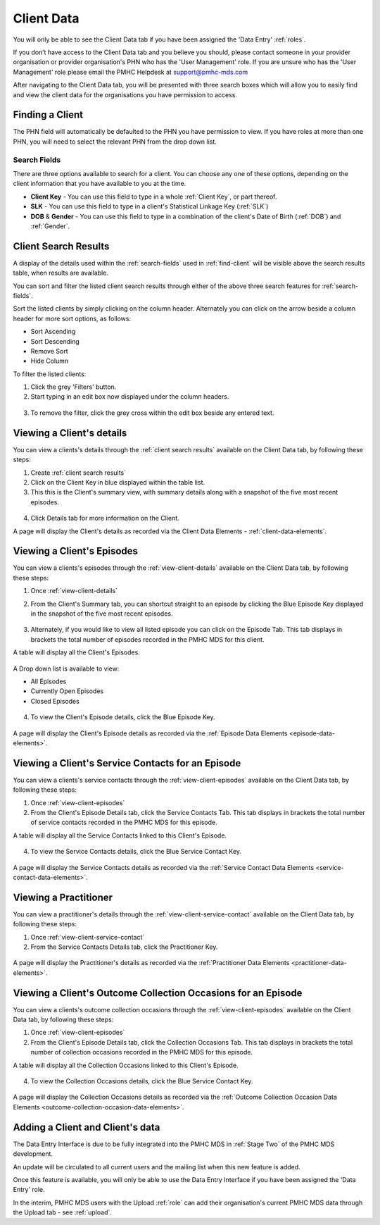 Client Data
===========

You will only be able to see the Client Data tab if you have been assigned
the 'Data Entry' :ref:`roles`.

If you don’t have access to the Client Data tab and you believe you should, please
contact someone in your provider organisation or provider organisation's PHN
who has the 'User Management' role. If you are unsure who has the 'User Management'
role please email the PMHC Helpdesk at support@pmhc-mds.com

After navigating to the Client Data tab, you will be presented with three search boxes
which will allow you to easily find and view the client data for the organisations
you have permission to access.

.. figure:: screen-shots/XXX
   :alt: XXX

.. _find-client:

Finding a Client
^^^^^^^^^^^^^^^^

The PHN field will automatically be defaulted to the PHN you have permission to view.
If you have roles at more than one PHN, you will need to select the relevant PHN from the drop down list.

..  XXX Check drop down feature functionality XXX

.. _search-fields:

Search Fields
-------------

There are three options available to search for a client. You can choose any one of
these options, depending on the client information that you have available to you at the time.

- **Client Key** - You can use this field to type in a whole :ref:`Client Key`, or part thereof.

- **SLK** - You can use this field to type in a client's Statistical Linkage Key (:ref:`SLK`)

- **DOB** & **Gender** - You can use this field to type in a combination of the client's Date of Birth (:ref:`DOB`) and :ref:`Gender`.



.. _search-client:

Client Search Results
^^^^^^^^^^^^^^^^^^^^^

A display of the details used within the :ref:`search-fields` used in :ref:`find-client`
will be visible above the search results table, when results are available.

..  XXX Check filter feature functionality XXX

You can sort and filter the listed client search results through either of the
above three search features for :ref:`search-fields`.

Sort the listed clients by simply clicking on the column header. Alternately
you can click on the arrow beside a column header for more sort options, as follows:

- Sort Ascending
- Sort Descending
- Remove Sort
- Hide Column

To filter the listed clients:

1. Click the grey 'Filters' button.
2. Start typing in an edit box now displayed under the column headers.

.. figure:: screen-shots/XXX
   :alt: XXX

3. To remove the filter, click the grey cross within the edit box beside any
   entered text.



.. _view-client-details:

Viewing a Client's details
^^^^^^^^^^^^^^^^^^^^^^^^^^

You can view a clients's details through the :ref:`client search results`
available on the Client Data tab, by following these steps:

1. Create :ref:`client search results`
2. Click on the Client Key in blue displayed within the table list.
3. This this is the Client's summary view, with summary details along with a
   snapshot of the five most recent episodes.

.. figure:: screen-shots/XXX
   :alt: Client Data Summary View

4. Click Details tab for more information on the Client.

A page will display the Client's details as recorded via the Client Data Elements - :ref:`client-data-elements`.



.. _view-client-episodes:

Viewing a Client's Episodes
^^^^^^^^^^^^^^^^^^^^^^^^^^^

You can view a clients's episodes through the :ref:`view-client-details`
available on the Client Data tab, by following these steps:

1. Once :ref:`view-client-details`
2. From the Client's Summary tab, you can shortcut straight to an episode by clicking
   the Blue Episode Key displayed in the snapshot of the five most recent episodes.

   .. figure:: screen-shots/XXX
      :alt: Client Data Summary View

3. Alternately, if you would like to view all listed episode you can click on the
   Episode Tab. This tab displays in brackets the total number of episodes recorded
   in the PMHC MDS for this client.

A table will display all the Client's Episodes.

.. figure:: screen-shots/XXX
   :alt: Client Episodes Table View

A Drop down list is available to view:

* All Episodes
* Currently Open Episodes
* Closed Episodes

.. figure:: screen-shots/XXX
   :alt: Client Episodes Sort View

4. To view the Client's Episode details, click the Blue Episode Key.

.. figure:: screen-shots/XXX
   :alt: Client Episodes Details View

A page will display the Client's Episode details as recorded via the :ref:`Episode Data Elements <episode-data-elements>`.



.. _view-client-service-contact:

Viewing a Client's Service Contacts for an Episode
^^^^^^^^^^^^^^^^^^^^^^^^^^^^^^^^^^^^^^^^^^^^^^^^^^

You can view a clients's service contacts through the :ref:`view-client-episodes`
available on the Client Data tab, by following these steps:

1. Once :ref:`view-client-episodes`
2. From the Client's Episode Details tab, click the Service Contacts Tab.
   This tab displays in brackets the total number of service contacts recorded
   in the PMHC MDS for this episode.

A table will display all the Service Contacts linked to this Client's Episode.

.. figure:: screen-shots/XXX
   :alt: Client Episode Service Contacts Table View

4. To view the Service Contacts details, click the Blue Service Contact Key.

.. figure:: screen-shots/XXX
   :alt: Client Episode Service Contacts Details View

A page will display the Service Contacts details as recorded via the :ref:`Service Contact Data Elements <service-contact-data-elements>`.


.. _view-practitioner-details:

Viewing a Practitioner
^^^^^^^^^^^^^^^^^^^^^^

You can view a practitioner's details through the :ref:`view-client-service-contact`
available on the Client Data tab, by following these steps:

1. Once :ref:`view-client-service-contact`
2. From the Service Contacts Details tab, click the Practitioner Key.

.. figure:: screen-shots/XXX
   :alt: Practitioner View

A page will display the Practitioner's details as recorded via the :ref:`Practitioner Data Elements <practitioner-data-elements>`.



.. _view-client-collection-occasion:

Viewing a Client's Outcome Collection Occasions for an Episode
^^^^^^^^^^^^^^^^^^^^^^^^^^^^^^^^^^^^^^^^^^^^^^^^^^^^^^^^^^^^^^

You can view a clients's outcome collection occasions through the :ref:`view-client-episodes`
available on the Client Data tab, by following these steps:

1. Once :ref:`view-client-episodes`
2. From the Client's Episode Details tab, click the Collection Occasions Tab.
   This tab displays in brackets the total number of collection occasions recorded
   in the PMHC MDS for this episode.

A table will display all the Collection Occasions linked to this Client's Episode.

.. figure:: screen-shots/XXX
   :alt: Client Episode Collection Occasions Table View

4. To view the Collection Occasions details, click the Blue Service Contact Key.

.. figure:: screen-shots/XXX
   :alt: Client Episode Collection Occasions Details View

A page will display the Collection Occasions details as recorded via the :ref:`Outcome Collection Occasion Data Elements <outcome-collection-occasion-data-elements>`.



.. _add-client:

Adding a Client and Client's data
^^^^^^^^^^^^^^^^^^^^^^^^^^^^^^^^^

The Data Entry Interface is due to be fully integrated into the PMHC MDS
in :ref:`Stage Two` of the PMHC MDS development.

An update will be circulated to all current users and the mailing list
when this new feature is added.

Once this feature is available, you will only be able to use the Data Entry Interface if
you have been assigned the 'Data Entry' role.

In the interim, PMHC MDS users with the Upload :ref:`role` can add their
organisation's current PMHC MDS data through the Upload tab - see :ref:`upload`.
